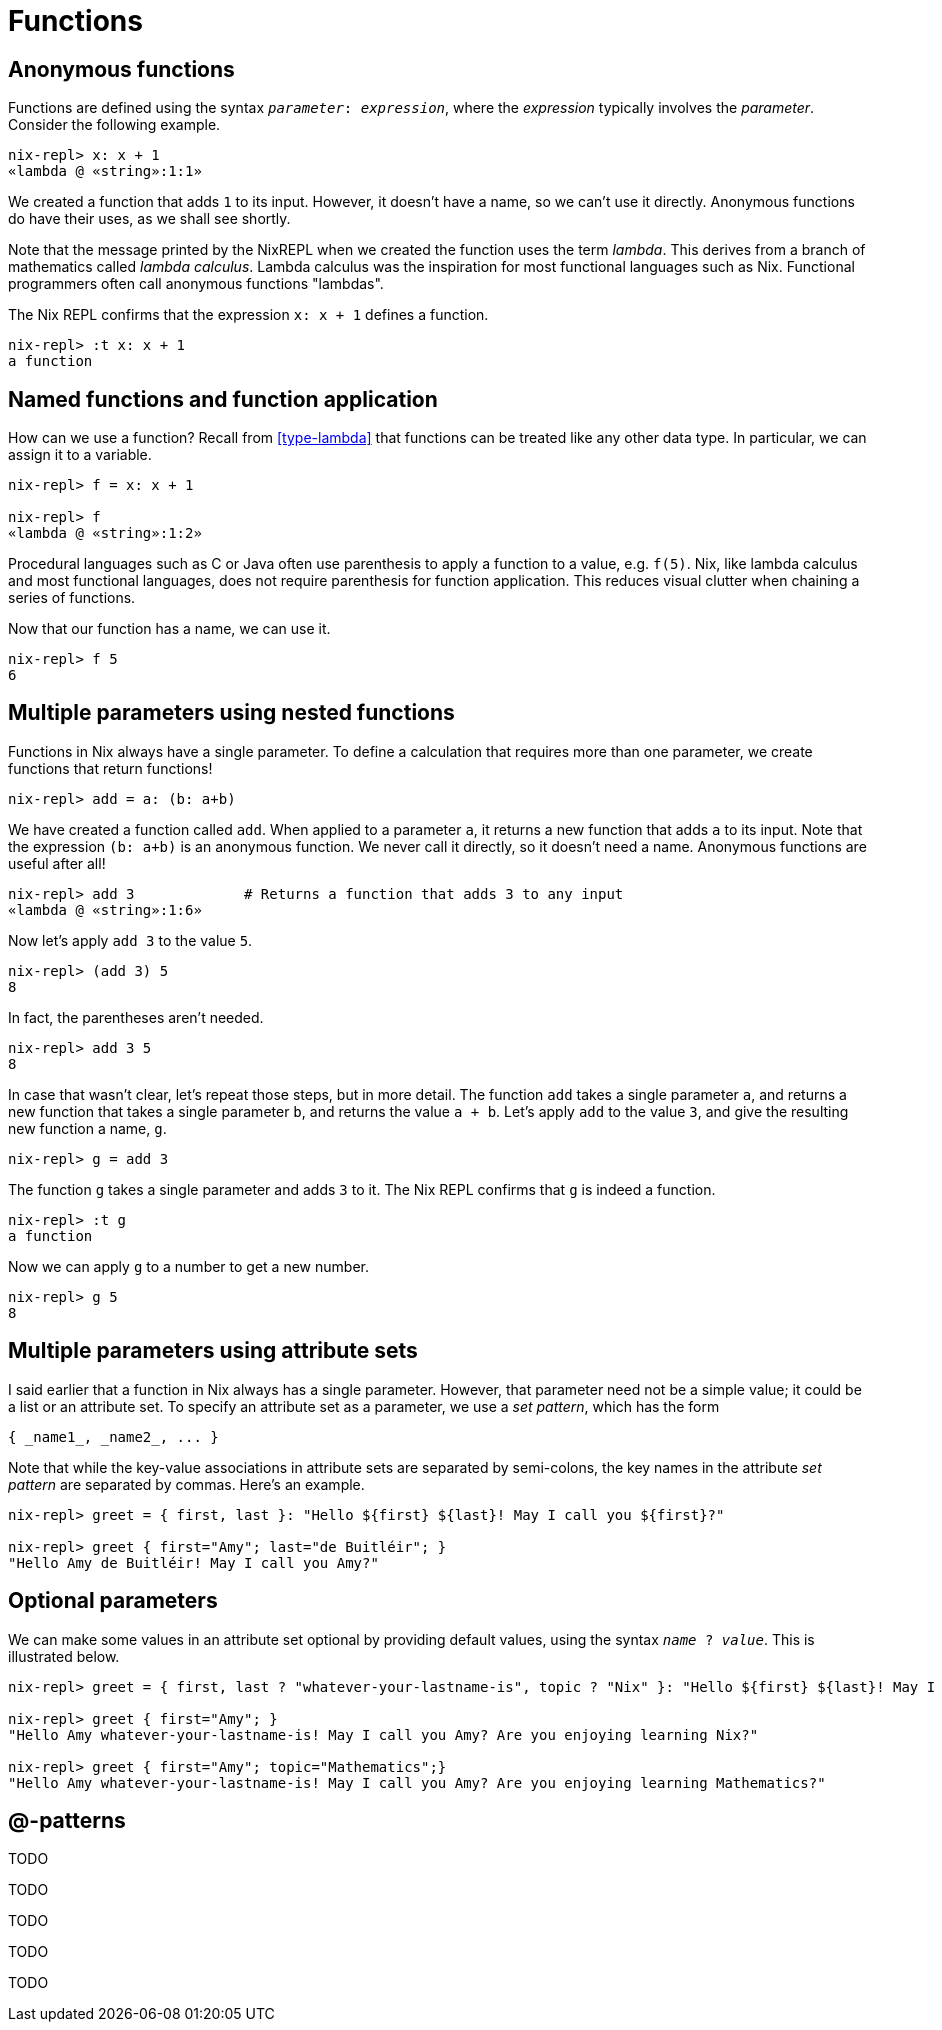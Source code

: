 [#functions]
= Functions

== Anonymous functions

Functions are defined using the syntax `_parameter_: _expression_`,
where the _expression_ typically involves the _parameter_.
Consider the following example.

[source]
....
nix-repl> x: x + 1
«lambda @ «string»:1:1»
....

We created a function that adds `1` to its input.
However, it doesn't have a name, so we can't use it directly.
Anonymous functions do have their uses, as we shall see shortly.

Note that the message printed by the NixREPL when we created the function uses the term _lambda_.
This derives from a branch of mathematics called _lambda calculus_.
Lambda calculus was the inspiration for most functional languages such as Nix.
Functional programmers often call anonymous functions "lambdas".

The Nix REPL confirms that the expression `x: x + 1` defines a function.

[source]
....
nix-repl> :t x: x + 1
a function
....

== Named functions and function application

How can we use a function?
Recall from <<type-lambda>> that functions can be treated like any other data type.
In particular, we can assign it to a variable.

[source]
....
nix-repl> f = x: x + 1

nix-repl> f
«lambda @ «string»:1:2»
....

Procedural languages such as C or Java often use parenthesis to apply a function to a value, e.g. `f(5)`.
Nix, like lambda calculus and most functional languages, does not require parenthesis for function application.
This reduces visual clutter when chaining a series of functions.

Now that our function has a name, we can use it.

[source]
....
nix-repl> f 5
6
....

== Multiple parameters using nested functions

Functions in Nix always have a single parameter.
To define a calculation that requires more than one parameter,
we create functions that return functions!

[source]
....
nix-repl> add = a: (b: a+b)
....

We have created a function called `add`.
When applied to a parameter `a`, it returns a new function that adds `a` to its input.
Note that the expression `(b: a+b)` is an anonymous function.
We never call it directly, so it doesn't need a name.
Anonymous functions are useful after all!

[source]
....
nix-repl> add 3             # Returns a function that adds 3 to any input
«lambda @ «string»:1:6»
....

Now let's apply `add 3` to the value `5`.

[source]
....
nix-repl> (add 3) 5
8
....

In fact, the parentheses aren't needed.

[source]
....
nix-repl> add 3 5
8
....

In case that wasn't clear, let's repeat those steps, but in more detail.
The function `add` takes a single parameter `a`,
and returns a new function that takes a single parameter `b`, and returns the value `a + b`.
Let's apply `add` to the value `3`, and give the resulting new function a name, `g`.

[source]
....
nix-repl> g = add 3
....

The function `g` takes a single parameter and adds `3` to it.
The Nix REPL confirms that `g` is indeed a function.

[source]
....
nix-repl> :t g
a function
....

Now we can apply `g` to a number to get a new number.

[source]
....
nix-repl> g 5
8
....

== Multiple parameters using attribute sets

I said earlier that a function in Nix always has a single parameter.
However, that parameter need not be a simple value; it could be a list or an attribute set.
To specify an attribute set as a parameter, we use a _set pattern_,
which has the form

    { _name1_, _name2_, ... }

Note that while the key-value associations in attribute sets are separated by semi-colons,
the key names in the attribute _set pattern_ are separated by commas.
Here's an example.

[source]
....
nix-repl> greet = { first, last }: "Hello ${first} ${last}! May I call you ${first}?"

nix-repl> greet { first="Amy"; last="de Buitléir"; }
"Hello Amy de Buitléir! May I call you Amy?"
....

== Optional parameters

We can make some values in an attribute set optional by providing default values,
using the syntax `_name_ ? _value_`.
This is illustrated below.

[source]
....
nix-repl> greet = { first, last ? "whatever-your-lastname-is", topic ? "Nix" }: "Hello ${first} ${last}! May I call you ${first}? Are you enjoying learning ${topic}?"

nix-repl> greet { first="Amy"; }
"Hello Amy whatever-your-lastname-is! May I call you Amy? Are you enjoying learning Nix?"

nix-repl> greet { first="Amy"; topic="Mathematics";}
"Hello Amy whatever-your-lastname-is! May I call you Amy? Are you enjoying learning Mathematics?"
....

== @-patterns

TODO

TODO

TODO

TODO

TODO
